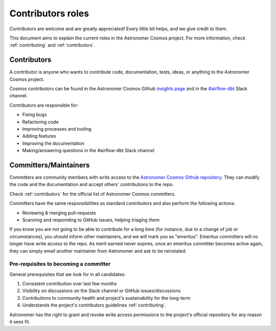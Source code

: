 .. _contributors-roles:

Contributors roles
==================

Contributors are welcome and are greatly appreciated! Every little bit helps, and we give credit to them.

This document aims to explain the current roles in the Astronomer Cosmos project.
For more information, check :ref:`contributing` and :ref:`contributors`.


Contributors
------------

A contributor is anyone who wants to contribute code, documentation, tests, ideas, or anything to the Astronomer Cosmos project.

Cosmos contributors can be found in the Astronomer Cosmos Github `insights page <https://github.com/astronomer/astronomer-cosmos/graphs/contributors>`_ and in the `#airflow-dbt <https://join.slack.com/t/apache-airflow/shared_invite/zt-1zy8e8h85-es~fn19iMzUmkhPwnyRT6Q>`_ Slack channel.

Contributors are responsible for:

* Fixing bugs
* Refactoring code
* Improving processes and tooling
* Adding features
* Improving the documentation
* Making/answering questions in the #airflow-dbt Slack channel


Committers/Maintainers
----------------------

Committers are community members with write access to the `Astronomer Cosmos Github repository <https://github.com/astronomer/astronomer-cosmos>`_.
They can modify the code and the documentation and accept others' contributions to the repo.

Check :ref:`contributors` for the official list of Astronomer Cosmos committers.

Committers have the same responsibilities as standard contributors and also perform the following actions:

* Reviewing & merging pull-requests
* Scanning and responding to GitHub issues, helping triaging them

If you know you are not going to be able to contribute for a long time (for instance, due to a change of job or circumstances), you should inform other maintainers, and we will mark you as "emeritus".
Emeritus committers will no longer have write access to the repo.
As merit earned never expires, once an emeritus committer becomes active again, they can simply email another maintainer from Astronomer and ask to be reinstated.

Pre-requisites to becoming a committer
.......................................

General prerequisites that we look for in all candidates:

1. Consistent contribution over last few months
2. Visibility on discussions on the Slack channel or GitHub issues/discussions
3. Contributions to community health and project's sustainability for the long-term
4. Understands the project's contributors guidelines :ref:`contributing`.

Astronomer has the right to grant and revoke write access permissions to the project's official repository for any reason it sees fit.
